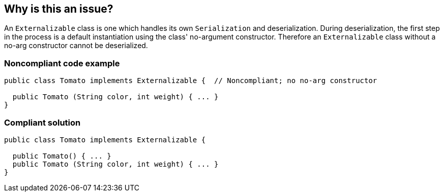 == Why is this an issue?

An ``++Externalizable++`` class is one which handles its own ``++Serialization++`` and deserialization. During deserialization, the first step in the process is a default instantiation using the class' no-argument constructor. Therefore an ``++Externalizable++`` class without a no-arg constructor cannot be deserialized.


=== Noncompliant code example

[source,java]
----
public class Tomato implements Externalizable {  // Noncompliant; no no-arg constructor

  public Tomato (String color, int weight) { ... }
}
----


=== Compliant solution

[source,java]
----
public class Tomato implements Externalizable {

  public Tomato() { ... }
  public Tomato (String color, int weight) { ... }
}
----

ifdef::env-github,rspecator-view[]

'''
== Implementation Specification
(visible only on this page)

=== Message

Add a no-arg constructor to this class.


endif::env-github,rspecator-view[]
